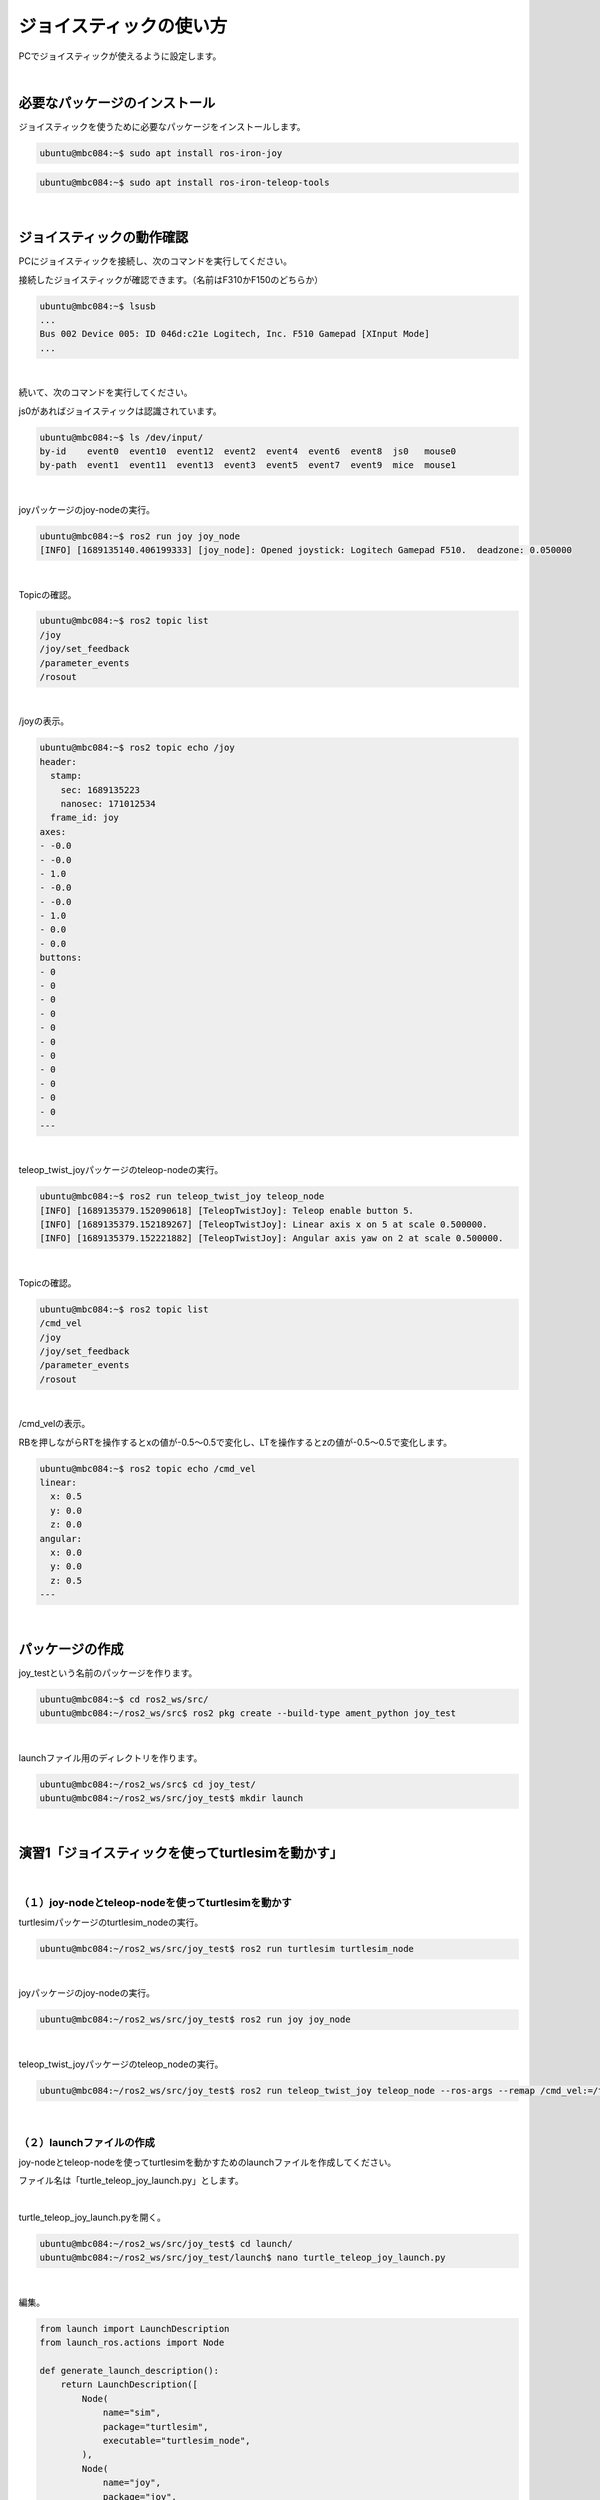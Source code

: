 ============================================================
ジョイスティックの使い方
============================================================

PCでジョイスティックが使えるように設定します。

|

必要なパッケージのインストール
============================================================

ジョイスティックを使うために必要なパッケージをインストールします。

.. code-block:: console

    ubuntu@mbc084:~$ sudo apt install ros-iron-joy

.. code-block:: console

    ubuntu@mbc084:~$ sudo apt install ros-iron-teleop-tools

|

ジョイスティックの動作確認
============================================================

PCにジョイスティックを接続し、次のコマンドを実行してください。

接続したジョイスティックが確認できます。（名前はF310かF150のどちらか）

.. code-block:: console

    ubuntu@mbc084:~$ lsusb
    ...
    Bus 002 Device 005: ID 046d:c21e Logitech, Inc. F510 Gamepad [XInput Mode]
    ...

|

続いて、次のコマンドを実行してください。

js0があればジョイスティックは認識されています。

.. code-block:: console

    ubuntu@mbc084:~$ ls /dev/input/
    by-id    event0  event10  event12  event2  event4  event6  event8  js0   mouse0
    by-path  event1  event11  event13  event3  event5  event7  event9  mice  mouse1

|

joyパッケージのjoy-nodeの実行。

.. code-block:: console

    ubuntu@mbc084:~$ ros2 run joy joy_node 
    [INFO] [1689135140.406199333] [joy_node]: Opened joystick: Logitech Gamepad F510.  deadzone: 0.050000

|

Topicの確認。

.. code-block:: console

    ubuntu@mbc084:~$ ros2 topic list
    /joy
    /joy/set_feedback
    /parameter_events
    /rosout

|

/joyの表示。

.. code-block:: console

    ubuntu@mbc084:~$ ros2 topic echo /joy
    header:
      stamp:
        sec: 1689135223
        nanosec: 171012534
      frame_id: joy
    axes:
    - -0.0
    - -0.0
    - 1.0
    - -0.0
    - -0.0
    - 1.0
    - 0.0
    - 0.0
    buttons:
    - 0
    - 0
    - 0
    - 0
    - 0
    - 0
    - 0
    - 0
    - 0
    - 0
    - 0
    ---

|

teleop_twist_joyパッケージのteleop-nodeの実行。

.. code-block:: console

    ubuntu@mbc084:~$ ros2 run teleop_twist_joy teleop_node 
    [INFO] [1689135379.152090618] [TeleopTwistJoy]: Teleop enable button 5.
    [INFO] [1689135379.152189267] [TeleopTwistJoy]: Linear axis x on 5 at scale 0.500000.
    [INFO] [1689135379.152221882] [TeleopTwistJoy]: Angular axis yaw on 2 at scale 0.500000.

|

Topicの確認。

.. code-block:: console

    ubuntu@mbc084:~$ ros2 topic list
    /cmd_vel
    /joy
    /joy/set_feedback
    /parameter_events
    /rosout

|

/cmd_velの表示。

RBを押しながらRTを操作するとxの値が-0.5〜0.5で変化し、LTを操作するとzの値が-0.5〜0.5で変化します。

.. code-block:: console

    ubuntu@mbc084:~$ ros2 topic echo /cmd_vel 
    linear:
      x: 0.5
      y: 0.0
      z: 0.0
    angular:
      x: 0.0
      y: 0.0
      z: 0.5
    ---

|

パッケージの作成
============================================================

joy_testという名前のパッケージを作ります。

.. code-block:: console

    ubuntu@mbc084:~$ cd ros2_ws/src/
    ubuntu@mbc084:~/ros2_ws/src$ ros2 pkg create --build-type ament_python joy_test

|

launchファイル用のディレクトリを作ります。

.. code-block:: console

    ubuntu@mbc084:~/ros2_ws/src$ cd joy_test/
    ubuntu@mbc084:~/ros2_ws/src/joy_test$ mkdir launch

|

演習1「ジョイスティックを使ってturtlesimを動かす」
============================================================

|

（１）joy-nodeとteleop-nodeを使ってturtlesimを動かす
------------------------------------------------------------

turtlesimパッケージのturtlesim_nodeの実行。

.. code-block:: console

    ubuntu@mbc084:~/ros2_ws/src/joy_test$ ros2 run turtlesim turtlesim_node

|

joyパッケージのjoy-nodeの実行。

.. code-block:: console

    ubuntu@mbc084:~/ros2_ws/src/joy_test$ ros2 run joy joy_node

|

teleop_twist_joyパッケージのteleop_nodeの実行。

.. code-block:: console

    ubuntu@mbc084:~/ros2_ws/src/joy_test$ ros2 run teleop_twist_joy teleop_node --ros-args --remap /cmd_vel:=/turtle1/cmd_vel

|

（２）launchファイルの作成
------------------------------------------------------------

joy-nodeとteleop-nodeを使ってturtlesimを動かすためのlaunchファイルを作成してください。

ファイル名は「turtle_teleop_joy_launch.py」とします。

|

turtle_teleop_joy_launch.pyを開く。

.. code-block:: console

    ubuntu@mbc084:~/ros2_ws/src/joy_test$ cd launch/
    ubuntu@mbc084:~/ros2_ws/src/joy_test/launch$ nano turtle_teleop_joy_launch.py

|

編集。

.. code-block:: python

    from launch import LaunchDescription
    from launch_ros.actions import Node

    def generate_launch_description():
        return LaunchDescription([
            Node(
                name="sim",
                package="turtlesim",
                executable="turtlesim_node",
            ),
            Node(
                name="joy",
                package="joy",
                executable="joy_node",
            ),
            Node(
                name="teleop",
                package="teleop_twist_joy",
                executable="teleop_node",
                remappings=[
                    ('/cmd_vel', '/turtle1/cmd_vel'),
                ],
            ),
        ])

|

setup.pyを開く。

.. code-block:: console

    ubuntu@mbc084:~/ros2_ws/src/joy_test/launch$ cd ..
    ubuntu@mbc084:~/ros2_ws/src/joy_test$ nano setup.py

|

編集。

.. code-block:: python
    :emphasize-lines: 1, 2, 16

    import os
    from glob import glob

    from setuptools import find_packages, setup

    package_name = 'joy_test'

    setup(
        name=package_name,
        version='0.0.0',
        packages=find_packages(exclude=['test']),
        data_files=[
            ('share/ament_index/resource_index/packages',
                ['resource/' + package_name]),
            ('share/' + package_name, ['package.xml']),
            (os.path.join('share', package_name), glob('launch/*_launch.py')),
        ],
        install_requires=['setuptools'],
        zip_safe=True,
        maintainer='ubuntu',
        maintainer_email='ubuntu@todo.todo',
        description='TODO: Package description',
        license='TODO: License declaration',
        tests_require=['pytest'],
        entry_points={
            'console_scripts': [
            ],
        },
    )

|

ワークスペースに移動。

.. code-block:: console

    ubuntu@mbc084:~/ros2_ws/src/joy_test$ cd ~/ros2_ws/

|

ビルド。

.. code-block:: console

    ubuntu@mbc084:~/ros2_ws$ colcon build --packages-select joy_test

|

setupファイルの反映。

.. code-block:: console

    ubuntu@mbc084:~/ros2_ws$ source install/setup.bash

|

launchファイルの実行。

.. code-block:: console

    ubuntu@mbc084:~/ros2_ws$ ros2 launch joy_test turtle_teleop_joy_launch.py

|

ノードの確認。

.. code-block:: console

    ubuntu@mbc084:~/ros2_ws$ ros2 node list
    /joy
    /sim
    /teleop

|

rqt_graphでノードの確認。

.. code-block:: console

    ubuntu@mbc084:~/ros2_ws$ rqt_graph

|

.. image:: ./img/joystick_img_01.png
   :align: center

|

（３）ジョイスティックの方向キーでturtlesimを動かす
------------------------------------------------------------

ジョイスティックの方向キーでturtlesimを動かすプログラムを作ってください。

ファイル名は「turtle_joy.py」、仕様はturtle_teleop_keyと同じとします。

.. note::

   ここからはディレクトリを移動しないで「ros2_ws」からコマンドを実行します。

|

turtle_joy.pyを開く。

.. code-block:: console

    ubuntu@mbc084:~/ros2_ws$ nano src/joy_test/joy_test/turtle_joy.py

|

編集。

.. code-block:: python

    import rclpy
    from rclpy.node import Node

    from std_msgs.msg import String
    from geometry_msgs.msg import Twist
    from sensor_msgs.msg import Joy

    class JoyTwist(Node):

        def __init__(self):
            super().__init__('joy_twist')
            self.publisher_ = self.create_publisher(Twist, '/turtle1/cmd_vel', 10)
            self.subscription = self.create_subscription(
                Joy,
                'joy',
                self.joy_callback,
                10)
            self.subscription

        def joy_callback(self, joy_msg):
            twist = Twist()
            if joy_msg.axes[7] == 1:
                twist.linear.x = 2.0
            elif joy_msg.axes[7] == -1:
                twist.linear.x = -2.0
            elif joy_msg.axes[6] == 1:
                twist.angular.z = 2.0
            elif joy_msg.axes[6] == -1:
                twist.angular.z = -2.0
            else:
                twist.linear.x = 0.0
            self.publisher_.publish(twist)

    def main(args=None):
        rclpy.init(args=args)

        joy_twist = JoyTwist()

        rclpy.spin(joy_twist)

        # Destroy the node explicitly
        # (optional - otherwise it will be done automatically
        # when the garbage collector destroys the node object)
        joy_twist.destroy_node()
        rclpy.shutdown()


    if __name__ == '__main__':
        main()

|

package.xmlを開く。

.. code-block:: console

    ubuntu@mbc084:~/ros2_ws$ nano src/joy_test/package.xml

|

編集。

.. code-block:: none
    :emphasize-lines: 10-13

    <?xml version="1.0"?>
    <?xml-model href="http://download.ros.org/schema/package_format3.xsd" schematyp>
    <package format="3">
      <name>joy_test</name>
      <version>0.0.0</version>
      <description>TODO: Package description</description>
      <maintainer email="ubuntu@todo.todo">ubuntu</maintainer>
      <license>TODO: License declaration</license>

      <exec_depend>rclpy</exec_depend>
      <exec_depend>std_msgs</exec_depend>
      <exec_depend>geometry_msgs</exec_depend>
      <exec_depend>sensor_msgs</exec_depend>

      <test_depend>ament_copyright</test_depend>
      <test_depend>ament_flake8</test_depend>
      <test_depend>ament_pep257</test_depend>
      <test_depend>python3-pytest</test_depend>

      <export>
        <build_type>ament_python</build_type>
      </export>
    </package>

|

setup.pyを開く。

.. code-block:: console

    ubuntu@mbc084:~/ros2_ws$ nano src/joy_test/setup.py

|

編集。

.. code-block:: python
    :emphasize-lines: 27

    import os
    from glob import glob

    from setuptools import find_packages, setup

    package_name = 'joy_test'

    setup(
        name=package_name,
        version='0.0.0',
        packages=find_packages(exclude=['test']),
        data_files=[
            ('share/ament_index/resource_index/packages',
                ['resource/' + package_name]),
            ('share/' + package_name, ['package.xml']),
            (os.path.join('share', package_name), glob('launch/*_launch.py')),
        ],
        install_requires=['setuptools'],
        zip_safe=True,
        maintainer='ubuntu',
        maintainer_email='ubuntu@todo.todo',
        description='TODO: Package description',
        license='TODO: License declaration',
        tests_require=['pytest'],
        entry_points={
            'console_scripts': [
                'joy_twist = joy_test.turtle_joy:main',
            ],
        },
    )

|

ビルド。

.. code-block:: console

    ubuntu@mbc084:~/ros2_ws$ colcon build --packages-select joy_test

|

setupファイルの反映。

.. code-block:: console

    ubuntu@mbc084:~/ros2_ws$ source install/setup.bash

|

turtlesimパッケージのturtlesim_nodeの実行。

.. code-block:: console

    ubuntu@mbc084:~/ros2_ws$ ros2 run turtlesim turtlesim_node

|

joyパッケージのjoy-nodeの実行。

.. code-block:: console

    ubuntu@mbc084:~/ros2_ws$ ros2 run joy joy_node

|

joy_testパッケージのjoy_twistノードの実行。

.. code-block:: console

    ubuntu@mbc084:~/ros2_ws$ ros2 run joy_test joy_twist

|

（４）launchファイルの作成
------------------------------------------------------------

「turtle_joy.py」を実行するlaunchファイルを作成してください。

ファイル名は「turtle_joy_launch.py」とします。

|

turtle_joy_launch.pyを開く。

.. code-block:: console

    ubuntu@mbc084:~/ros2_ws$ nano src/joy_test/launch/turtle_joy_launch.py

|

編集。

.. code-block:: python

    from launch import LaunchDescription
    from launch_ros.actions import Node

    def generate_launch_description():
        return LaunchDescription([
            Node(
                name='sim',
                package='turtlesim',
                executable='turtlesim_node',
            ),
            Node(
                name='joy',
                package='joy',
                executable='joy_node',
            ),
            Node(
                name='test',
                package='joy_test',
                executable='joy_twist',
            ),
    ])

|

ビルド。

.. code-block:: console

    ubuntu@mbc084:~/ros2_ws$ colcon build --packages-select joy_test

|

setupファイルの反映。

.. code-block:: console

    ubuntu@mbc084:~/ros2_ws$ source install/setup.bash

|

launchファイルの実行。

.. code-block:: console

    ubuntu@mbc084:~/ros2_ws$ ros2 launch joy_test turtle_joy_launch.py

|

